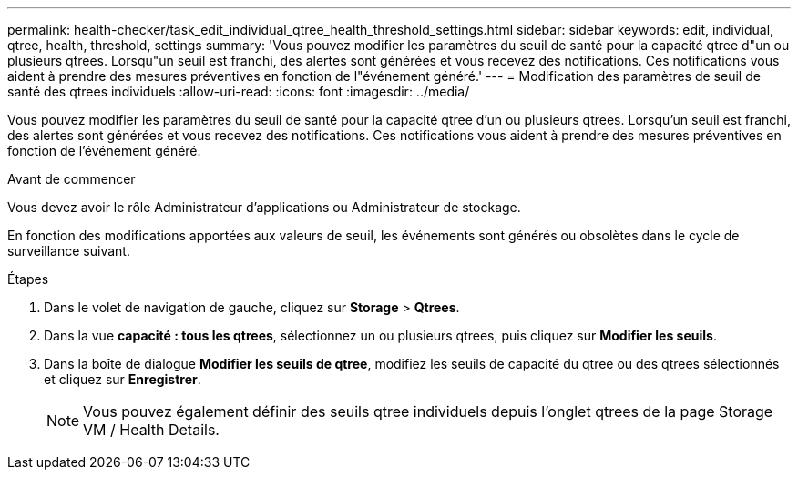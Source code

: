 ---
permalink: health-checker/task_edit_individual_qtree_health_threshold_settings.html 
sidebar: sidebar 
keywords: edit, individual, qtree, health, threshold, settings 
summary: 'Vous pouvez modifier les paramètres du seuil de santé pour la capacité qtree d"un ou plusieurs qtrees. Lorsqu"un seuil est franchi, des alertes sont générées et vous recevez des notifications. Ces notifications vous aident à prendre des mesures préventives en fonction de l"événement généré.' 
---
= Modification des paramètres de seuil de santé des qtrees individuels
:allow-uri-read: 
:icons: font
:imagesdir: ../media/


[role="lead"]
Vous pouvez modifier les paramètres du seuil de santé pour la capacité qtree d'un ou plusieurs qtrees. Lorsqu'un seuil est franchi, des alertes sont générées et vous recevez des notifications. Ces notifications vous aident à prendre des mesures préventives en fonction de l'événement généré.

.Avant de commencer
Vous devez avoir le rôle Administrateur d'applications ou Administrateur de stockage.

En fonction des modifications apportées aux valeurs de seuil, les événements sont générés ou obsolètes dans le cycle de surveillance suivant.

.Étapes
. Dans le volet de navigation de gauche, cliquez sur *Storage* > *Qtrees*.
. Dans la vue *capacité : tous les qtrees*, sélectionnez un ou plusieurs qtrees, puis cliquez sur *Modifier les seuils*.
. Dans la boîte de dialogue *Modifier les seuils de qtree*, modifiez les seuils de capacité du qtree ou des qtrees sélectionnés et cliquez sur *Enregistrer*.
+
[NOTE]
====
Vous pouvez également définir des seuils qtree individuels depuis l'onglet qtrees de la page Storage VM / Health Details.

====

